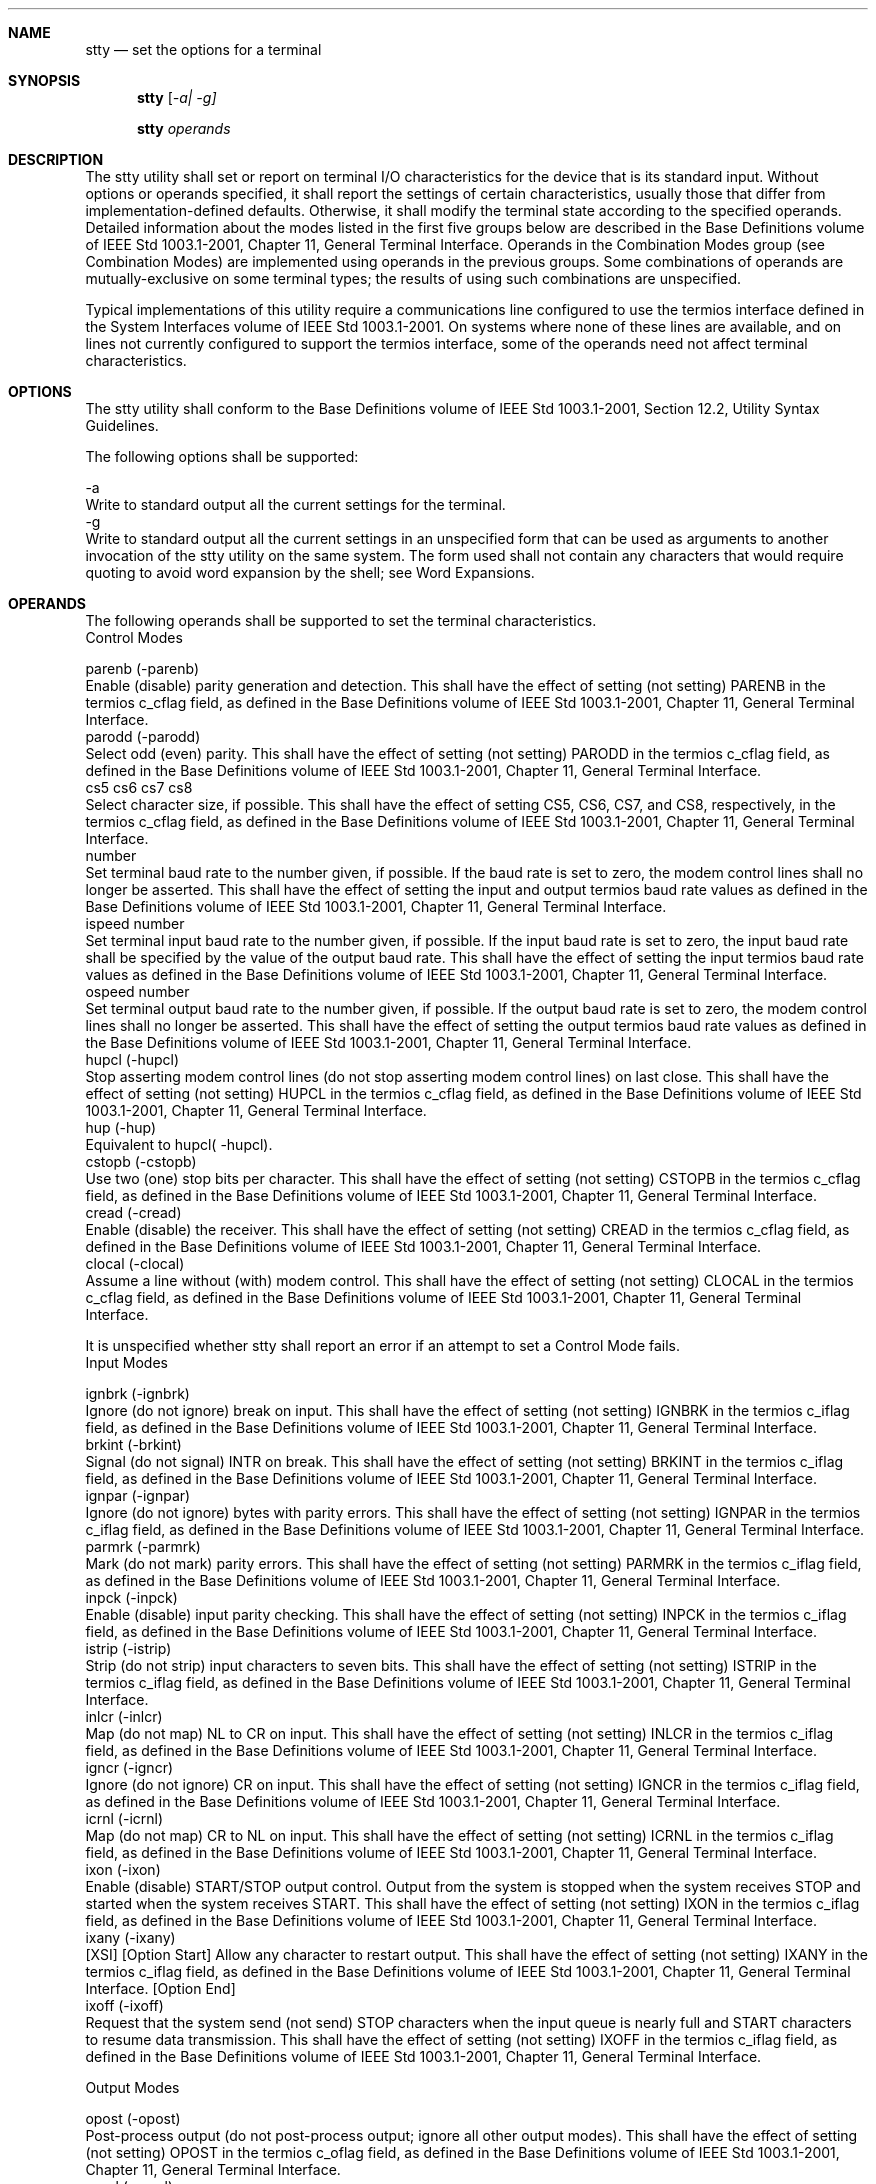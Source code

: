 .Dd December 2008
.Dt STTY 1

.Sh NAME

.Nm stty
.Nd set the options for a terminal

.Sh SYNOPSIS

.Nm stty
.Ar [ -a| -g]

.Nm stty
.Ar operands

.Sh DESCRIPTION

    The stty utility shall set or report on terminal I/O characteristics for
the device that is its standard input. Without options or operands specified,
it shall report the settings of certain characteristics, usually those that
differ from implementation-defined defaults. Otherwise, it shall modify the
terminal state according to the specified operands. Detailed information
about the modes listed in the first five groups below are described in the
Base Definitions volume of IEEE Std 1003.1-2001, Chapter 11, General Terminal
Interface. Operands in the Combination Modes group (see Combination Modes)
are implemented using operands in the previous groups. Some combinations of
operands are mutually-exclusive on some terminal types; the results of using
such combinations are unspecified.

    Typical implementations of this utility require a communications line
configured to use the termios interface defined in the System Interfaces
volume of IEEE Std 1003.1-2001. On systems where none of these lines are
available, and on lines not currently configured to support the termios
interface, some of the operands need not affect terminal characteristics.

.Sh OPTIONS

    The stty utility shall conform to the Base Definitions volume of IEEE Std
1003.1-2001, Section 12.2, Utility Syntax Guidelines.

    The following options shall be supported:

    -a
        Write to standard output all the current settings for the terminal.
    -g
        Write to standard output all the current settings in an unspecified
form that can be used as arguments to another invocation of the stty utility
on the same system. The form used shall not contain any characters that would
require quoting to avoid word expansion by the shell; see Word Expansions.

.Sh OPERANDS

    The following operands shall be supported to set the terminal
characteristics.
    Control Modes

    parenb  (-parenb)
        Enable (disable) parity generation and detection. This shall have the
effect of setting (not setting) PARENB in the termios c_cflag field, as
defined in the Base Definitions volume of IEEE Std 1003.1-2001, Chapter 11,
General Terminal Interface.
    parodd  (-parodd)
        Select odd (even) parity. This shall have the effect of setting (not
setting) PARODD in the termios c_cflag field, as defined in the Base
Definitions volume of IEEE Std 1003.1-2001, Chapter 11, General Terminal
Interface.
    cs5 cs6 cs7 cs8
        Select character size, if possible. This shall have the effect of
setting CS5, CS6, CS7, and CS8, respectively, in the termios c_cflag field,
as defined in the Base Definitions volume of IEEE Std 1003.1-2001, Chapter
11, General Terminal Interface.
    number
        Set terminal baud rate to the number given, if possible. If the baud
rate is set to zero, the modem control lines shall no longer be asserted.
This shall have the effect of setting the input and output termios baud rate
values as defined in the Base Definitions volume of IEEE Std 1003.1-2001,
Chapter 11, General Terminal Interface.
    ispeed  number
        Set terminal input baud rate to the number given, if possible. If the
input baud rate is set to zero, the input baud rate shall be specified by the
value of the output baud rate. This shall have the effect of setting the
input termios baud rate values as defined in the Base Definitions volume of
IEEE Std 1003.1-2001, Chapter 11, General Terminal Interface.
    ospeed  number
        Set terminal output baud rate to the number given, if possible. If
the output baud rate is set to zero, the modem control lines shall no longer
be asserted. This shall have the effect of setting the output termios baud
rate values as defined in the Base Definitions volume of IEEE Std
1003.1-2001, Chapter 11, General Terminal Interface.
    hupcl  (-hupcl)
        Stop asserting modem control lines (do not stop asserting modem
control lines) on last close. This shall have the effect of setting (not
setting) HUPCL in the termios c_cflag field, as defined in the Base
Definitions volume of IEEE Std 1003.1-2001, Chapter 11, General Terminal
Interface.
    hup  (-hup)
        Equivalent to hupcl( -hupcl).
    cstopb  (-cstopb)
        Use two (one) stop bits per character. This shall have the effect of
setting (not setting) CSTOPB in the termios c_cflag field, as defined in the
Base Definitions volume of IEEE Std 1003.1-2001, Chapter 11, General Terminal
Interface.
    cread  (-cread)
        Enable (disable) the receiver. This shall have the effect of setting
(not setting) CREAD in the termios c_cflag field, as defined in the Base
Definitions volume of IEEE Std 1003.1-2001, Chapter 11, General Terminal
Interface.
    clocal  (-clocal)
        Assume a line without (with) modem control. This shall have the
effect of setting (not setting) CLOCAL in the termios c_cflag field, as
defined in the Base Definitions volume of IEEE Std 1003.1-2001, Chapter 11,
General Terminal Interface.

    It is unspecified whether stty shall report an error if an attempt to set
a Control Mode fails.
    Input Modes

    ignbrk  (-ignbrk)
        Ignore (do not ignore) break on input. This shall have the effect of
setting (not setting) IGNBRK in the termios c_iflag field, as defined in the
Base Definitions volume of IEEE Std 1003.1-2001, Chapter 11, General Terminal
Interface.
    brkint  (-brkint)
        Signal (do not signal) INTR on break. This shall have the effect of
setting (not setting) BRKINT in the termios c_iflag field, as defined in the
Base Definitions volume of IEEE Std 1003.1-2001, Chapter 11, General Terminal
Interface.
    ignpar  (-ignpar)
        Ignore (do not ignore) bytes with parity errors. This shall have the
effect of setting (not setting) IGNPAR in the termios c_iflag field, as
defined in the Base Definitions volume of IEEE Std 1003.1-2001, Chapter 11,
General Terminal Interface.
    parmrk  (-parmrk)
        Mark (do not mark) parity errors. This shall have the effect of
setting (not setting) PARMRK in the termios c_iflag field, as defined in the
Base Definitions volume of IEEE Std 1003.1-2001, Chapter 11, General Terminal
Interface.
    inpck  (-inpck)
        Enable (disable) input parity checking. This shall have the effect of
setting (not setting) INPCK in the termios c_iflag field, as defined in the
Base Definitions volume of IEEE Std 1003.1-2001, Chapter 11, General Terminal
Interface.
    istrip  (-istrip)
        Strip (do not strip) input characters to seven bits. This shall have
the effect of setting (not setting) ISTRIP in the termios c_iflag field, as
defined in the Base Definitions volume of IEEE Std 1003.1-2001, Chapter 11,
General Terminal Interface.
    inlcr  (-inlcr)
        Map (do not map) NL to CR on input. This shall have the effect of
setting (not setting) INLCR in the termios c_iflag field, as defined in the
Base Definitions volume of IEEE Std 1003.1-2001, Chapter 11, General Terminal
Interface.
    igncr (-igncr)
        Ignore (do not ignore) CR on input. This shall have the effect of
setting (not setting) IGNCR in the termios c_iflag field, as defined in the
Base Definitions volume of IEEE Std 1003.1-2001, Chapter 11, General Terminal
Interface.
    icrnl  (-icrnl)
        Map (do not map) CR to NL on input. This shall have the effect of
setting (not setting) ICRNL in the termios c_iflag field, as defined in the
Base Definitions volume of IEEE Std 1003.1-2001, Chapter 11, General Terminal
Interface.
    ixon  (-ixon)
        Enable (disable) START/STOP output control. Output from the system is
stopped when the system receives STOP and started when the system receives
START. This shall have the effect of setting (not setting) IXON in the
termios c_iflag field, as defined in the Base Definitions volume of IEEE Std
1003.1-2001, Chapter 11, General Terminal Interface.
    ixany  (-ixany)
        [XSI] [Option Start] Allow any character to restart output. This
shall have the effect of setting (not setting) IXANY in the termios c_iflag
field, as defined in the Base Definitions volume of IEEE Std 1003.1-2001,
Chapter 11, General Terminal Interface. [Option End]
    ixoff  (-ixoff)
        Request that the system send (not send) STOP characters when the
input queue is nearly full and START characters to resume data transmission.
This shall have the effect of setting (not setting) IXOFF in the termios
c_iflag field, as defined in the Base Definitions volume of IEEE Std
1003.1-2001, Chapter 11, General Terminal Interface.

    Output Modes

    opost  (-opost)
        Post-process output (do not post-process output; ignore all other
output modes). This shall have the effect of setting (not setting) OPOST in
the termios c_oflag field, as defined in the Base Definitions volume of IEEE
Std 1003.1-2001, Chapter 11, General Terminal Interface.
    ocrnl  (-ocrnl)
        [XSI] [Option Start] Map (do not map) CR to NL on output This shall
have the effect of setting (not setting) OCRNL in the termios c_oflag field,
as defined in the Base Definitions volume of IEEE Std 1003.1-2001, Chapter
11, General Terminal Interface.
    onocr  (-onocr)
        Do not (do) output CR at column zero. This shall have the effect of
setting (not setting) ONOCR in the termios c_oflag field, as defined in the
Base Definitions volume of IEEE Std 1003.1-2001, Chapter 11, General Terminal
Interface.
    onlret  (-onlret)
        The terminal newline key performs (does not perform) the CR function.
This shall have the effect of setting (not setting) ONLRET in the termios
c_oflag field, as defined in the Base Definitions volume of IEEE Std
1003.1-2001, Chapter 11, General Terminal Interface.
    ofill  (-ofill)
        Use fill characters (use timing) for delays. This shall have the
effect of setting (not setting) OFILL in the termios c_oflag field, as
defined in the Base Definitions volume of IEEE Std 1003.1-2001, Chapter 11,
General Terminal Interface.
    ofdel  (-ofdel)
        Fill characters are DELs (NULs). This shall have the effect of
setting (not setting) OFDEL in the termios c_oflag field, as defined in the
Base Definitions volume of IEEE Std 1003.1-2001, Chapter 11, General Terminal
Interface.
    cr0 cr1 cr2 cr3
        Select the style of delay for CRs. This shall have the effect of
setting CRDLY to CR0, CR1, CR2, or CR3, respectively, in the termios c_oflag
field, as defined in the Base Definitions volume of IEEE Std 1003.1-2001,
Chapter 11, General Terminal Interface.
    nl0 nl1
        Select the style of delay for NL. This shall have the effect of
setting NLDLY to NL0 or NL1, respectively, in the termios c_oflag field, as
defined in the Base Definitions volume of IEEE Std 1003.1-2001, Chapter 11,
General Terminal Interface.
    tab0 tab1 tab2 tab3
        Select the style of delay for horizontal tabs. This shall have the
effect of setting TABDLY to TAB0, TAB1, TAB2, or TAB3, respectively, in the
termios c_oflag field, as defined in the Base Definitions volume of IEEE Std
1003.1-2001, Chapter 11, General Terminal Interface. Note that TAB3 has the
effect of expanding <tab>s to <space>s.
    tabs  (-tabs)
        Synonym for tab0 ( tab3).
    bs0 bs1
        Select the style of delay for backspaces. This shall have the effect
of setting BSDLY to BS0 or BS1, respectively, in the termios c_oflag field,
as defined in the Base Definitions volume of IEEE Std 1003.1-2001, Chapter
11, General Terminal Interface.
    ff0 ff1
        Select the style of delay for form-feeds. This shall have the effect
of setting FFDLY to FF0 or FF1, respectively, in the termios c_oflag field,
as defined in the Base Definitions volume of IEEE Std 1003.1-2001, Chapter
11, General Terminal Interface.
    vt0 vt1
        Select the style of delay for vertical-tabs. This shall have the
effect of setting VTDLY to VT0 or VT1, respectively, in the termios c_oflag
field, as defined in the Base Definitions volume of IEEE Std 1003.1-2001,
Chapter 11, General Terminal Interface. [Option End]

    Local Modes

    isig  (-isig)
        Enable (disable) the checking of characters against the special
control characters INTR, QUIT, and SUSP. This shall have the effect of
setting (not setting) ISIG in the termios c_lflag field, as defined in the
Base Definitions volume of IEEE Std 1003.1-2001, Chapter 11, General Terminal
Interface.
    icanon  (-icanon)
        Enable (disable) canonical input (ERASE and KILL processing). This
shall have the effect of setting (not setting) ICANON in the termios c_lflag
field, as defined in the Base Definitions volume of IEEE Std 1003.1-2001,
Chapter 11, General Terminal Interface.
    iexten  (-iexten)
        Enable (disable) any implementation-defined special control
characters not currently controlled by icanon, isig, ixon, or ixoff. This
shall have the effect of setting (not setting) IEXTEN in the termios c_lflag
field, as defined in the Base Definitions volume of IEEE Std 1003.1-2001,
Chapter 11, General Terminal Interface.
    echo  (-echo)
        Echo back (do not echo back) every character typed. This shall have
the effect of setting (not setting) ECHO in the termios c_lflag field, as
defined in the Base Definitions volume of IEEE Std 1003.1-2001, Chapter 11,
General Terminal Interface.
    echoe  (-echoe)
        The ERASE character visually erases (does not erase) the last
character in the current line from the display, if possible. This shall have
the effect of setting (not setting) ECHOE in the termios c_lflag field, as
defined in the Base Definitions volume of IEEE Std 1003.1-2001, Chapter 11,
General Terminal Interface.
    echok  (-echok)
        Echo (do not echo) NL after KILL character. This shall have the
effect of setting (not setting) ECHOK in the termios c_lflag field, as
defined in the Base Definitions volume of IEEE Std 1003.1-2001, Chapter 11,
General Terminal Interface.
    echonl  (-echonl)
        Echo (do not echo) NL, even if echo is disabled. This shall have the
effect of setting (not setting) ECHONL in the termios c_lflag field, as
defined in the Base Definitions volume of IEEE Std 1003.1-2001, Chapter 11,
General Terminal Interface.
    noflsh  (-noflsh)
        Disable (enable) flush after INTR, QUIT, SUSP. This shall have the
effect of setting (not setting) NOFLSH in the termios c_lflag field, as
defined in the Base Definitions volume of IEEE Std 1003.1-2001, Chapter 11,
General Terminal Interface.
    tostop  (-tostop)
        Send SIGTTOU for background output. This shall have the effect of
setting (not setting) TOSTOP in the termios c_lflag field, as defined in the
Base Definitions volume of IEEE Std 1003.1-2001, Chapter 11, General Terminal
Interface.

    Special Control Character Assignments

    <control>-character string
        Set <control>-character to string. If <control>-character is one of
the character sequences in the first column of the following table, the
corresponding Base Definitions volume of IEEE Std 1003.1-2001, Chapter 11,
General Terminal Interface control character from the second column shall be
recognized. This has the effect of setting the corresponding element of the
termios c_cc array (see the Base Definitions volume of IEEE Std 1003.1-2001,
Chapter 13, Headers, <termios.h>).
        Table: Control Character Names in stty

        Control Character
        	

        c_cc Subscript
        	

        Description

        eof
        	

        VEOF
        	

        EOF character

        eol
        	

        VEOL
        	

        EOL character

        erase
        	

        VERASE
        	

        ERASE character

        intr
        	

        VINTR
        	

        INTR character

        kill
        	

        VKILL
        	

        KILL character

        quit
        	

        VQUIT
        	

        QUIT character

        susp
        	

        VSUSP
        	

        SUSP character

        start
        	

        VSTART
        	

        START character

        stop
        	

        VSTOP
        	

        STOP character

        If string is a single character, the control character shall be set
to that character. If string is the two-character sequence "^-" or the string
undef, the control character shall be set to _POSIX_VDISABLE , if it is in
effect for the device; if _POSIX_VDISABLE is not in effect for the device, it
shall be treated as an error. In the POSIX locale, if string is a
two-character sequence beginning with circumflex ( '^' ), and the second
character is one of those listed in the "^c" column of the following table,
the control character shall be set to the corresponding character value in
the Value column of the table.
        Table: Circumflex Control Characters in stty

        ^c
        	

        Value
        	

        ^c
        	

        Value
        	

        ^c
        	

        Value

        a, A
        	

        <SOH>
        	

        l, L
        	

        <FF>
        	

        w, W
        	

        <ETB>
        	

         
        	

         
        	

         
        	

         
        	

         

        b, B
        	

        <STX>
        	

        m, M
        	

        <CR>
        	

        x, X
        	

        <CAN>
        	

         
        	

         
        	

         
        	

         
        	

         

        c, C
        	

        <ETX>
        	

        n, N
        	

        <SO>
        	

        y, Y
        	

        <EM>
        	

         
        	

         
        	

         
        	

         
        	

         

        d, D
        	

        <EOT>
        	

        o, O
        	

        <SI>
        	

        z, Z
        	

        <SUB>
        	

         
        	

         
        	

         
        	

         
        	

         

        e, E
        	

        <ENQ>
        	

        p, P
        	

        <DLE>
        	

        [
        	

        <ESC>
        	

         
        	

         
        	

         
        	

         
        	

         

        f, F
        	

        <ACK>
        	

        q, Q
        	

        <DC1>
        	

        \
        	

        <FS>
        	

         
        	

         
        	

         
        	

         
        	

         

        g, G
        	

        <BEL>
        	

        r, R
        	

        <DC2>
        	

        ]
        	

        <GS>
        	

         
        	

         
        	

         
        	

         
        	

         

        h, H
        	

        <BS>
        	

        s, S
        	

        <DC3>
        	

        ^
        	

        <RS>
        	

         
        	

         
        	

         
        	

         
        	

         

        i, I
        	

        <HT>
        	

        t, T
        	

        <DC4>
        	

        _
        	

        <US>
        	

         
        	

         
        	

         
        	

         
        	

         

        j, J
        	

        <LF>
        	

        u, U
        	

        <NAK>
        	

        ?
        	

        <DEL>
        	

         
        	

         
        	

         
        	

         
        	

         

        k, K
        	

        <VT>
        	

        v, V
        	

        <SYN>
        	

         
        	

         
        	

         
        	

         
        	

         
        	

         
        	

         
    min  number
        Set the value of MIN to number. MIN is used in non-canonical mode
input processing ( icanon).
    time  number
        Set the value of TIME to number. TIME is used in non-canonical mode
input processing ( icanon).

    Combination Modes

    saved settings
        Set the current terminal characteristics to the saved settings
produced by the -g option.
    evenp or parity
        Enable parenb and cs7; disable parodd.
    oddp
        Enable parenb, cs7, and parodd.
    -parity, -evenp, or -oddp
        Disable parenb, and set cs8.
    raw  (-raw or cooked)
        [XSI] [Option Start]
        Enable (disable) raw input and output. Raw mode shall be equivalent
to setting:

        stty cs8 erase ^- kill ^- intr ^- \
            quit ^- eof ^- eol ^- -post -inpck   

    nl  (-nl)
        Disable (enable) icrnl. In addition, -nl unsets inlcr and igncr.
    ek
        Reset ERASE and KILL characters back to system defaults.
    sane
        Reset all modes to some reasonable, unspecified, values.

.Sh STDIN

    Although no input is read from standard input, standard input shall be
used to get the current terminal I/O characteristics and to set new terminal
I/O characteristics.

.Sh INPUT FILES

    None.

.Sh ENVIRONMENT VARIABLES

    The following environment variables shall affect the execution of stty:

    LANG
        Provide a default value for the internationalization variables that
are unset or null. (See the Base Definitions volume of IEEE Std 1003.1-2001,
Section 8.2, Internationalization Variables for the precedence of
internationalization variables used to determine the values of locale
categories.)
    LC_ALL
        If set to a non-empty string value, override the values of all the
other internationalization variables.
    LC_CTYPE
        This variable determines the locale for the interpretation of
sequences of bytes of text data as characters (for example, single-byte as
opposed to multi-byte characters in arguments) and which characters are in
the class print.
    LC_MESSAGES
        Determine the locale that should be used to affect the format and
contents of diagnostic messages written to standard error.
    NLSPATH
        [XSI] [Option Start] Determine the location of message catalogs for
the processing of LC_MESSAGES . [Option End]

.Sh ASYNCHRONOUS EVENTS

    Default.

.Sh STDOUT

    If operands are specified, no output shall be produced.

    If the -g option is specified, stty shall write to standard output the
current settings in a form that can be used as arguments to another instance
of stty on the same system.

    If the -a option is specified, all of the information as described in the
OPERANDS section shall be written to standard output. Unless otherwise
specified, this information shall be written as <space>-separated tokens in
an unspecified format, on one or more lines, with an unspecified number of
tokens per line. Additional information may be written.

    If no options or operands are specified, an unspecified subset of the
information written for the -a option shall be written.

    If speed information is written as part of the default output, or if the
-a option is specified and if the terminal input speed and output speed are
the same, the speed information shall be written as follows:

    "speed %d baud;", <speed>

    Otherwise, speeds shall be written as:

    "ispeed %d baud; ospeed %d baud;", <ispeed>, <ospeed>

    In locales other than the POSIX locale, the word baud may be changed to
something more appropriate in those locales.

    If control characters are written as part of the default output, or if
the -a option is specified, control characters shall be written as:

    "%s = %s;", <control-character name>, <value>

    where <value> is either the character, or some visual representation of
the character if it is non-printable, or the string undef if the character is
disabled.

.Sh STDERR

    The standard error shall be used only for diagnostic messages.

.Sh OUTPUT FILES

    None.

.Sh EXTENDED DESCRIPTION

    None.

.Sh EXIT STATUS

    The following exit values shall be returned:

     0
        The terminal options were read or set successfully.
    >0
        An error occurred.

.Sh CONSEQUENCES OF ERRORS

    Default.

The following sections are informative.
.Sh APPLICATION USAGE

    The -g flag is designed to facilitate the saving and restoring of
terminal state from the shell level. For example, a program may:

    saveterm="$(stty -g)"       # save terminal state
    stty (new settings)         # set new state
    ...                         # ...
    stty $saveterm              # restore terminal state

    Since the format is unspecified, the saved value is not portable across
systems.

    Since the -a format is so loosely specified, scripts that save and
restore terminal settings should use the -g option.

.Sh EXAMPLES

    None.

.Sh RATIONALE

    The original stty description was taken directly from System V and
reflected the System V terminal driver termio. It has been modified to
correspond to the terminal driver termios.

    Output modes are specified only for XSI-conformant systems. All
implementations are expected to provide stty operands corresponding to all of
the output modes they support.

    The stty utility is primarily used to tailor the user interface of the
terminal, such as selecting the preferred ERASE and KILL characters. As an
application programming utility, stty can be used within shell scripts to
alter the terminal settings for the duration of the script.

    The termios section states that individual disabling of control
characters is possible through the option _POSIX_VDISABLE. If enabled, two
conventions currently exist for specifying this: System V uses "^-", and BSD
uses undef. Both are accepted by stty in this volume of IEEE Std 1003.1-2001.
The other BSD convention of using the letter 'u' was rejected because it
conflicts with the actual letter 'u', which is an acceptable value for a
control character.

    Early proposals did not specify the mapping of "^c" to control characters
because the control characters were not specified in the POSIX locale
character set description file requirements. The control character set is now
specified in the Base Definitions volume of IEEE Std 1003.1-2001, Chapter 3,
Definitions so the historical mapping is specified. Note that although the
mapping corresponds to control-character key assignments on many terminals
that use the ISO/IEC 646:1991 standard (or ASCII) character encodings, the
mapping specified here is to the control characters, not their keyboard
encodings.

    Since termios supports separate speeds for input and output, two new
options were added to specify each distinctly.

    Some historical implementations use standard input to get and set
terminal characteristics; others use standard output. Since input from a
login TTY is usually restricted to the owner while output to a TTY is
frequently open to anyone, using standard input provides fewer chances of
accidentally (or maliciously) altering the terminal settings of other users.
Using standard input also allows stty -a and stty -g output to be redirected
for later use. Therefore, usage of standard input is required by this volume
of IEEE Std 1003.1-2001.

.Sh FUTURE DIRECTIONS

    None.

.Sh SEE ALSO

    Shell Command Language, the Base Definitions volume of IEEE Std
1003.1-2001, Chapter 11, General Terminal Interface, <termios.h>

